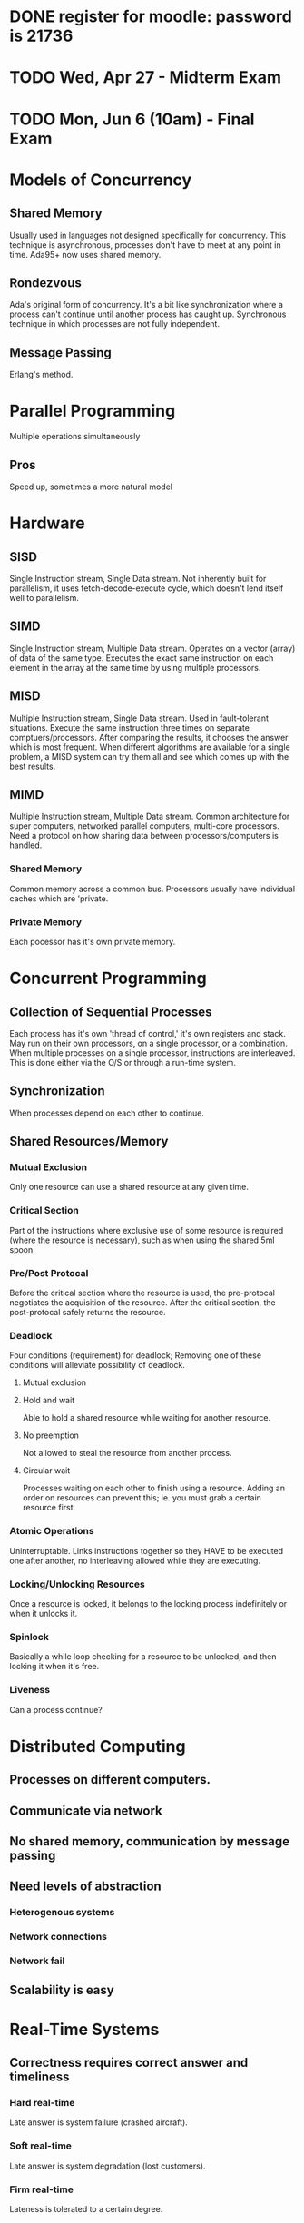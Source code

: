 * DONE register for moodle: password is 21736
* TODO Wed, Apr 27       - Midterm Exam
* TODO Mon, Jun 6 (10am) - Final Exam


* Models of Concurrency
** Shared Memory
Usually used in languages not designed specifically for
concurrency. This technique is asynchronous, processes don't have to
meet at any point in time. Ada95+ now uses shared memory.
** Rondezvous
Ada's original form of concurrency. It's a bit like synchronization
where a process can't continue until another process has caught
up. Synchronous technique in which processes are not fully
independent.
** Message Passing
Erlang's method.
* Parallel Programming
Multiple operations simultaneously
** Pros
Speed up, sometimes a more natural model

* Hardware
** SISD
Single Instruction stream, Single Data stream. Not inherently built
for parallelism, it uses fetch-decode-execute cycle, which doesn't
lend itself well to parallelism.
** SIMD
Single Instruction stream, Multiple Data stream. Operates on a vector
(array) of data of the same type. Executes the exact same instruction
on each element in the array at the same time by using multiple
processors.
** MISD
Multiple Instruction stream, Single Data stream. Used in
fault-tolerant situations. Execute the same instruction three times on
separate comptuers/processors. After comparing the results, it chooses
the answer which is most frequent. When different algorithms are
available for a single problem, a MISD system can try them all and see
which comes up with the best results.
** MIMD
Multiple Instruction stream, Multiple Data stream. Common architecture
for super computers, networked parallel computers, multi-core
processors. Need a protocol on how sharing data between
processors/computers is handled.
*** Shared Memory
Common memory across a common bus. Processors usually have individual
caches which are 'private.
*** Private Memory
Each pocessor has it's own private memory. 
 
* Concurrent Programming
** Collection of Sequential Processes
Each process has it's own 'thread of control,' it's own registers and
stack. May run on their own processors, on a single processor, or a
combination. When multiple processes on a single processor,
instructions are interleaved. This is done either via the O/S or
through a run-time system.
** Synchronization
When processes depend on each other to continue.

** Shared Resources/Memory
*** Mutual Exclusion
Only one resource can use a shared resource at any given time.
*** Critical Section
Part of the instructions where exclusive use of some resource is
required (where the resource is necessary), such as when using the
shared 5ml spoon.
*** Pre/Post Protocal
Before the critical section where the resource is used, the
pre-protocal negotiates the acquisition of the resource. After the
critical section, the post-protocal safely returns the resource.
*** Deadlock
Four conditions (requirement) for deadlock; Removing one of these
conditions will alleviate possibility of deadlock.
**** Mutual exclusion
**** Hold and wait
Able to hold a shared resource while waiting for another resource.
**** No preemption
Not allowed to steal the resource from another process.
**** Circular wait
Processes waiting on each other to finish using a resource. Adding an
order on resources can prevent this; ie. you must grab a certain
resource first.
*** Atomic Operations
Uninterruptable. Links instructions together so they HAVE to be
executed one after another, no interleaving allowed while they are
executing.
*** Locking/Unlocking Resources
Once a resource is locked, it belongs to the locking process
indefinitely or when it unlocks it.
*** Spinlock
Basically a while loop checking for a resource to be unlocked, and
then locking it when it's free.
*** Liveness
Can a process continue?
* Distributed Computing
** Processes on different computers.
** Communicate via network
** No shared memory, communication by message passing
** Need levels of abstraction
*** Heterogenous systems
*** Network connections
*** Network fail
** Scalability is easy
* Real-Time Systems
** Correctness requires correct answer and timeliness
*** Hard real-time
Late answer is system failure (crashed aircraft).
*** Soft real-time
Late answer is system degradation (lost customers).
*** Firm real-time
Lateness is tolerated to a certain degree.
* Embedded Systems
** No monitor/keyboard/peripherals/etc
** Compose 99% of computer systems
** Interact with environment through sensors (ie. thermometer)
** Output called an actuator (ie. motor)
** Usually hard real-time
* Ada Tasks
** Declaration
Name of task or task type, includes discriminants (which are like
parameters). These discriminants must be discrete (enum, integer,
etc).
** Body
Local declarations and statements to be executed when task is run.
** Not Compilation Unit
Must be enclosed in a procedure, function, or package.
** Lifecycle of a Task
*** Creation
Either elaboration of a declaration (in declaration region) or
dynamically allocated with an access type.
*** Activation
This refers to the declarative part of the task body. Anything can be
here, including other tasks. It is elaborated, which is why there is
this intermediate phase before the task becomes executable. The task's
local variables are allocated on the task's run-time stack.
*** Executable
**** Ready State
Not currently executing anything, but has everything it needs. Moves
to running when the scheduler dispatches it. 
**** Running
Executing statements. If the scheduler has a higher priority task, it
can 'preempt' this task which puts it back in the ready state.
**** Blocked
The task needs some resource that is not currently available. I.e. a
'delay' statement, or needs access to data that is not currently
available.
*** Completed
Either an exception was thrown in the executable stage, or control
reaches end of the task body.
*** Terminated
An exception could be thrown in the creation of the task. Or all
dependent tasks were terminated and the task is in the completed
stage.

** Exceptions in Tasks
*** Handled exceptions behave identically
*** Unhandled Exceptions
No message, no propogation, task DIES silently. Should always have an
exception handler for 'others' in the main task body..
** Aborting Tasks
Simple statement: abort task_name; Not a good idea to use in practice.
** Identification
*** package Ada.Task_Identification
*** Gives access to: private type Task_ID;
Private type gives access to := = /=
*** function Image(task_id_val)
Returns a string of the name of the task
*** function Current_task
Gives the ID of the caller
** Communication
*** Shared Data
**** Mutual Exclusion
When sharing data, only one task should have access to at any given
time.

* Ada Protected Objects
Can only use procedures and functions defined on it, so it would be
classified as a 'limited private' type in Ada.
** Enacapsulate shared data and operations on that data
*** Ada guarantees mutual exclusion to shared data
** Types of Proected Objects
*** Singleton protected object
*** Protected type, and instances of that type
** Structure of these types
*** Specification (operations)
*** Body (implementation)
** Operations on protected objects
Procedures take full control of the object, and no other tasks can
touch the object until the procedure is complete. They have read/write
access. Function only have read access, and can be run concurrently by
multiple tasks. Third type is .....
** Object Locks
Each protected object has two locks: read/write lock or the read-only
lock. Two states of locks are 'active' or 'inactive' and only one lock
can be active at a time. Procedures need both locks to be inactive in
order to execute. Functions only require the read/write lock to be
inactive, because multiple tasks can read at the same time.

** Entry Operation Type
Just like procedures but have barriers that must be passed before
execution is allowed to continue. When a thread calls an entry, it
first grabs the read/write lock, once it has the lock, if the barrier
is false it will give up the lock and get in queue. When barrier is
true it will grab the read/write lock again, and continue with the
execution.
*** Barriers
**** Must be boolean expressions.
**** Can only use variables within the protected object.
**** Evaluation
Evaluated when entry called. Always re-evaluated when that protected
object completes a procedure or entry.
*** Entry Queues
Every protected entry has a queue. A queued entry call has precedence
over all other protected operations (any procedure or function).
*** Number of Tasks Waiting
There is an object attribute called 'count which returns the number of
tasks waiting at the entry barrier.
* Protected Operations
** Body "critical section"
Section of code that requires mutual exclusion, i.e. other tasks may
be waiting for the data as well. In general, this should be as short
as possible and only work with the shared data.
** No-Nos
*** Delay statements, bad manners
*** Calls to other protected operations (deadlock warning)
*** Creation of tasks
*** Calls to subprograms that could possible block (any I/O)
* Concurrency Patterns
** Producer-Consumer Problem
*** Definition
Multiple producers and consumers. Producers add data to some buffer,
and consumers take that data.
*** Problem
Producers must wait if the buffer is full, and consumers must wait if
the buffer is empty. These conditions on the procedures availability
for running are called "barriers"
*** Solution (Ada)
In Ada, the third operation type on protected types is "entry" which
behave identically to procedures, but have a barrier associated with
them.


** Semaphore
Old (from '60s) by Edgar Djikstra. It is the original concurrency
control mechanism that provides mutual exclusion to the Critical
Section.
*** Two Operations
**** Wait
Blocks the task until there is an 'open slot' available in the
semaphore (count > 0). When ready, take a slot (decrement count) and
continue.
**** Signal
After executing the Critical Section, release the 'slot' (increment
count) and continue.
** Barrier
Block tasks until a set number of them have arrived
(synchronization). When they have caught up, release them.

